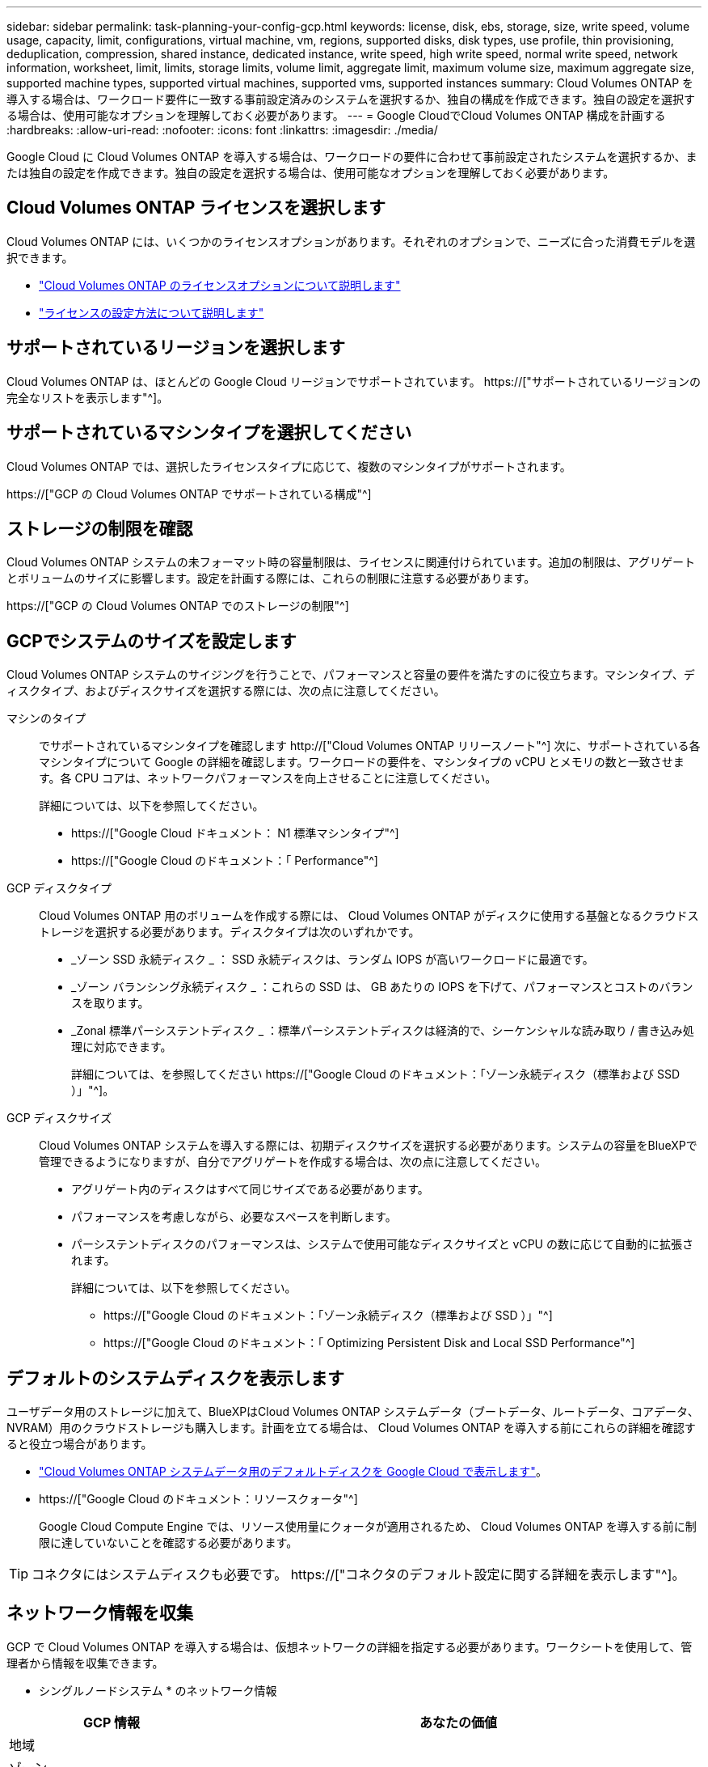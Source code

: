 ---
sidebar: sidebar 
permalink: task-planning-your-config-gcp.html 
keywords: license, disk, ebs, storage, size, write speed, volume usage, capacity, limit, configurations, virtual machine, vm, regions, supported disks, disk types, use profile, thin provisioning, deduplication, compression, shared instance, dedicated instance, write speed, high write speed, normal write speed, network information, worksheet, limit, limits, storage limits, volume limit, aggregate limit, maximum volume size, maximum aggregate size, supported machine types, supported virtual machines, supported vms, supported instances 
summary: Cloud Volumes ONTAP を導入する場合は、ワークロード要件に一致する事前設定済みのシステムを選択するか、独自の構成を作成できます。独自の設定を選択する場合は、使用可能なオプションを理解しておく必要があります。 
---
= Google CloudでCloud Volumes ONTAP 構成を計画する
:hardbreaks:
:allow-uri-read: 
:nofooter: 
:icons: font
:linkattrs: 
:imagesdir: ./media/


[role="lead"]
Google Cloud に Cloud Volumes ONTAP を導入する場合は、ワークロードの要件に合わせて事前設定されたシステムを選択するか、または独自の設定を作成できます。独自の設定を選択する場合は、使用可能なオプションを理解しておく必要があります。



== Cloud Volumes ONTAP ライセンスを選択します

Cloud Volumes ONTAP には、いくつかのライセンスオプションがあります。それぞれのオプションで、ニーズに合った消費モデルを選択できます。

* link:concept-licensing.html["Cloud Volumes ONTAP のライセンスオプションについて説明します"]
* link:task-set-up-licensing-google.html["ライセンスの設定方法について説明します"]




== サポートされているリージョンを選択します

Cloud Volumes ONTAP は、ほとんどの Google Cloud リージョンでサポートされています。 https://["サポートされているリージョンの完全なリストを表示します"^]。



== サポートされているマシンタイプを選択してください

Cloud Volumes ONTAP では、選択したライセンスタイプに応じて、複数のマシンタイプがサポートされます。

https://["GCP の Cloud Volumes ONTAP でサポートされている構成"^]



== ストレージの制限を確認

Cloud Volumes ONTAP システムの未フォーマット時の容量制限は、ライセンスに関連付けられています。追加の制限は、アグリゲートとボリュームのサイズに影響します。設定を計画する際には、これらの制限に注意する必要があります。

https://["GCP の Cloud Volumes ONTAP でのストレージの制限"^]



== GCPでシステムのサイズを設定します

Cloud Volumes ONTAP システムのサイジングを行うことで、パフォーマンスと容量の要件を満たすのに役立ちます。マシンタイプ、ディスクタイプ、およびディスクサイズを選択する際には、次の点に注意してください。

マシンのタイプ:: でサポートされているマシンタイプを確認します http://["Cloud Volumes ONTAP リリースノート"^] 次に、サポートされている各マシンタイプについて Google の詳細を確認します。ワークロードの要件を、マシンタイプの vCPU とメモリの数と一致させます。各 CPU コアは、ネットワークパフォーマンスを向上させることに注意してください。
+
--
詳細については、以下を参照してください。

* https://["Google Cloud ドキュメント： N1 標準マシンタイプ"^]
* https://["Google Cloud のドキュメント：「 Performance"^]


--
GCP ディスクタイプ:: Cloud Volumes ONTAP 用のボリュームを作成する際には、 Cloud Volumes ONTAP がディスクに使用する基盤となるクラウドストレージを選択する必要があります。ディスクタイプは次のいずれかです。
+
--
* _ゾーン SSD 永続ディスク _ ： SSD 永続ディスクは、ランダム IOPS が高いワークロードに最適です。
* _ゾーン バランシング永続ディスク _ ：これらの SSD は、 GB あたりの IOPS を下げて、パフォーマンスとコストのバランスを取ります。
* _Zonal 標準パーシステントディスク _ ：標準パーシステントディスクは経済的で、シーケンシャルな読み取り / 書き込み処理に対応できます。
+
詳細については、を参照してください https://["Google Cloud のドキュメント：「ゾーン永続ディスク（標準および SSD ）」"^]。



--
GCP ディスクサイズ:: Cloud Volumes ONTAP システムを導入する際には、初期ディスクサイズを選択する必要があります。システムの容量をBlueXPで管理できるようになりますが、自分でアグリゲートを作成する場合は、次の点に注意してください。
+
--
* アグリゲート内のディスクはすべて同じサイズである必要があります。
* パフォーマンスを考慮しながら、必要なスペースを判断します。
* パーシステントディスクのパフォーマンスは、システムで使用可能なディスクサイズと vCPU の数に応じて自動的に拡張されます。
+
詳細については、以下を参照してください。

+
** https://["Google Cloud のドキュメント：「ゾーン永続ディスク（標準および SSD ）」"^]
** https://["Google Cloud のドキュメント：「 Optimizing Persistent Disk and Local SSD Performance"^]




--




== デフォルトのシステムディスクを表示します

ユーザデータ用のストレージに加えて、BlueXPはCloud Volumes ONTAP システムデータ（ブートデータ、ルートデータ、コアデータ、NVRAM）用のクラウドストレージも購入します。計画を立てる場合は、 Cloud Volumes ONTAP を導入する前にこれらの詳細を確認すると役立つ場合があります。

* link:reference-default-configs.html#google-cloud-single-node["Cloud Volumes ONTAP システムデータ用のデフォルトディスクを Google Cloud で表示します"]。
* https://["Google Cloud のドキュメント：リソースクォータ"^]
+
Google Cloud Compute Engine では、リソース使用量にクォータが適用されるため、 Cloud Volumes ONTAP を導入する前に制限に達していないことを確認する必要があります。




TIP: コネクタにはシステムディスクも必要です。 https://["コネクタのデフォルト設定に関する詳細を表示します"^]。



== ネットワーク情報を収集

GCP で Cloud Volumes ONTAP を導入する場合は、仮想ネットワークの詳細を指定する必要があります。ワークシートを使用して、管理者から情報を収集できます。

* シングルノードシステム * のネットワーク情報

[cols="30,70"]
|===
| GCP 情報 | あなたの価値 


| 地域 |  


| ゾーン |  


| vPC ネットワーク |  


| サブネット |  


| ファイアウォールポリシー（独自のポリシーを使用している場合） |  
|===
* 複数ゾーン内の HA ペアのネットワーク情報 *

[cols="30,70"]
|===
| GCP 情報 | あなたの価値 


| 地域 |  


| ノード 1 のゾーン |  


| ノード 2 のゾーン |  


| メディエーターのゾーン |  


| vPC-0 およびサブネット |  


| vPC-1 とサブネット |  


| vPC-2 およびサブネット |  


| vPC-3 とサブネット |  


| ファイアウォールポリシー（独自のポリシーを使用している場合） |  
|===
* 単一ゾーン内の HA ペアのネットワーク情報 *

[cols="30,70"]
|===
| GCP 情報 | あなたの価値 


| 地域 |  


| ゾーン |  


| vPC-0 およびサブネット |  


| vPC-1 とサブネット |  


| vPC-2 およびサブネット |  


| vPC-3 とサブネット |  


| ファイアウォールポリシー（独自のポリシーを使用している場合） |  
|===


== 書き込み速度を選択します

BlueXPを使用すると、Google Cloudのハイアベイラビリティ（HA）ペアを除き、Cloud Volumes ONTAP の書き込み速度設定を選択できます。書き込み速度を選択する前に、高速書き込みを使用する場合の標準設定と高設定の違い、およびリスクと推奨事項を理解しておく必要があります。 link:concept-write-speed.html["書き込み速度の詳細については、こちらをご覧ください。"]。



== ボリュームの使用プロファイルを選択してください

ONTAP には、必要なストレージの合計容量を削減できるストレージ効率化機能がいくつか搭載されています。BlueXPでボリュームを作成するときに、これらの機能を有効にするプロファイル、または無効にするプロファイルを選択できます。これらの機能の詳細については、使用するプロファイルを決定する際に役立ちます。

NetApp Storage Efficiency 機能には、次のようなメリットがあります。

シンプロビジョニング:: 物理ストレージプールよりも多くの論理ストレージをホストまたはユーザに提供します。ストレージスペースは、事前にストレージスペースを割り当てる代わりに、データの書き込み時に各ボリュームに動的に割り当てられます。
重複排除:: 同一のデータブロックを検索し、単一の共有ブロックへの参照に置き換えることで、効率を向上します。この手法では、同じボリュームに存在するデータの冗長ブロックを排除することで、ストレージ容量の要件を軽減します。
圧縮:: プライマリ、セカンダリ、アーカイブストレージ上のボリューム内のデータを圧縮することで、データの格納に必要な物理容量を削減します。

